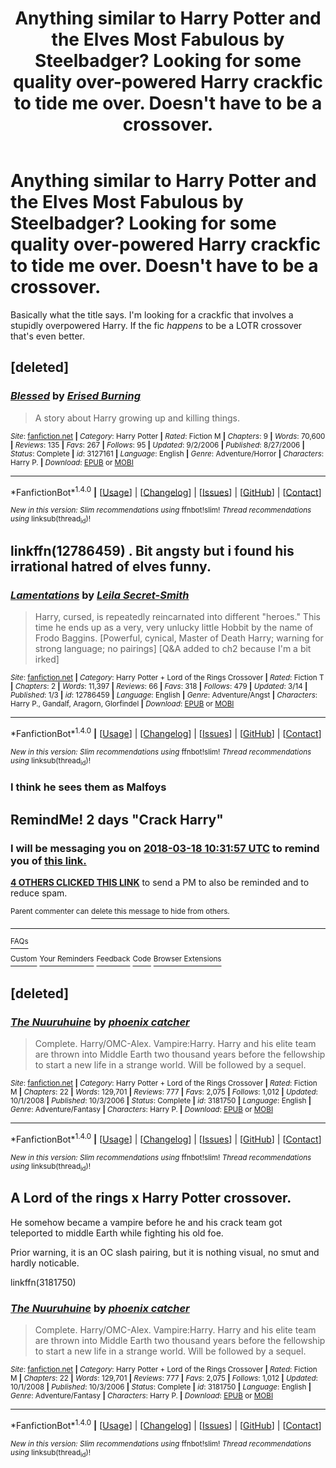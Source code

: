 #+TITLE: Anything similar to Harry Potter and the Elves Most Fabulous by Steelbadger? Looking for some quality over-powered Harry crackfic to tide me over. Doesn't have to be a crossover.

* Anything similar to Harry Potter and the Elves Most Fabulous by Steelbadger? Looking for some quality over-powered Harry crackfic to tide me over. Doesn't have to be a crossover.
:PROPERTIES:
:Author: Imumybuddy
:Score: 12
:DateUnix: 1521180750.0
:DateShort: 2018-Mar-16
:FlairText: Request
:END:
Basically what the title says. I'm looking for a crackfic that involves a stupidly overpowered Harry. If the fic /happens/ to be a LOTR crossover that's even better.


** [deleted]
:PROPERTIES:
:Score: 2
:DateUnix: 1521196520.0
:DateShort: 2018-Mar-16
:END:

*** [[http://www.fanfiction.net/s/3127161/1/][*/Blessed/*]] by [[https://www.fanfiction.net/u/940595/Erised-Burning][/Erised Burning/]]

#+begin_quote
  A story about Harry growing up and killing things.
#+end_quote

^{/Site/: [[http://www.fanfiction.net/][fanfiction.net]] *|* /Category/: Harry Potter *|* /Rated/: Fiction M *|* /Chapters/: 9 *|* /Words/: 70,600 *|* /Reviews/: 135 *|* /Favs/: 267 *|* /Follows/: 95 *|* /Updated/: 9/2/2006 *|* /Published/: 8/27/2006 *|* /Status/: Complete *|* /id/: 3127161 *|* /Language/: English *|* /Genre/: Adventure/Horror *|* /Characters/: Harry P. *|* /Download/: [[http://www.ff2ebook.com/old/ffn-bot/index.php?id=3127161&source=ff&filetype=epub][EPUB]] or [[http://www.ff2ebook.com/old/ffn-bot/index.php?id=3127161&source=ff&filetype=mobi][MOBI]]}

--------------

*FanfictionBot*^{1.4.0} *|* [[[https://github.com/tusing/reddit-ffn-bot/wiki/Usage][Usage]]] | [[[https://github.com/tusing/reddit-ffn-bot/wiki/Changelog][Changelog]]] | [[[https://github.com/tusing/reddit-ffn-bot/issues/][Issues]]] | [[[https://github.com/tusing/reddit-ffn-bot/][GitHub]]] | [[[https://www.reddit.com/message/compose?to=tusing][Contact]]]

^{/New in this version: Slim recommendations using/ ffnbot!slim! /Thread recommendations using/ linksub(thread_id)!}
:PROPERTIES:
:Author: FanfictionBot
:Score: 1
:DateUnix: 1521196530.0
:DateShort: 2018-Mar-16
:END:


** linkffn(12786459) . Bit angsty but i found his irrational hatred of elves funny.
:PROPERTIES:
:Author: Triflez
:Score: 2
:DateUnix: 1521203432.0
:DateShort: 2018-Mar-16
:END:

*** [[http://www.fanfiction.net/s/12786459/1/][*/Lamentations/*]] by [[https://www.fanfiction.net/u/5106623/Leila-Secret-Smith][/Leila Secret-Smith/]]

#+begin_quote
  Harry, cursed, is repeatedly reincarnated into different "heroes." This time he ends up as a very, very unlucky little Hobbit by the name of Frodo Baggins. [Powerful, cynical, Master of Death Harry; warning for strong language; no pairings] [Q&A added to ch2 because I'm a bit irked]
#+end_quote

^{/Site/: [[http://www.fanfiction.net/][fanfiction.net]] *|* /Category/: Harry Potter + Lord of the Rings Crossover *|* /Rated/: Fiction T *|* /Chapters/: 2 *|* /Words/: 11,397 *|* /Reviews/: 66 *|* /Favs/: 318 *|* /Follows/: 479 *|* /Updated/: 3/14 *|* /Published/: 1/3 *|* /id/: 12786459 *|* /Language/: English *|* /Genre/: Adventure/Angst *|* /Characters/: Harry P., Gandalf, Aragorn, Glorfindel *|* /Download/: [[http://www.ff2ebook.com/old/ffn-bot/index.php?id=12786459&source=ff&filetype=epub][EPUB]] or [[http://www.ff2ebook.com/old/ffn-bot/index.php?id=12786459&source=ff&filetype=mobi][MOBI]]}

--------------

*FanfictionBot*^{1.4.0} *|* [[[https://github.com/tusing/reddit-ffn-bot/wiki/Usage][Usage]]] | [[[https://github.com/tusing/reddit-ffn-bot/wiki/Changelog][Changelog]]] | [[[https://github.com/tusing/reddit-ffn-bot/issues/][Issues]]] | [[[https://github.com/tusing/reddit-ffn-bot/][GitHub]]] | [[[https://www.reddit.com/message/compose?to=tusing][Contact]]]

^{/New in this version: Slim recommendations using/ ffnbot!slim! /Thread recommendations using/ linksub(thread_id)!}
:PROPERTIES:
:Author: FanfictionBot
:Score: 1
:DateUnix: 1521203455.0
:DateShort: 2018-Mar-16
:END:


*** I think he sees them as Malfoys
:PROPERTIES:
:Author: kenchak
:Score: 1
:DateUnix: 1521216655.0
:DateShort: 2018-Mar-16
:END:


** RemindMe! 2 days "Crack Harry"
:PROPERTIES:
:Author: the_turdinator
:Score: 1
:DateUnix: 1521196310.0
:DateShort: 2018-Mar-16
:END:

*** I will be messaging you on [[http://www.wolframalpha.com/input/?i=2018-03-18%2010:31:57%20UTC%20To%20Local%20Time][*2018-03-18 10:31:57 UTC*]] to remind you of [[https://www.reddit.com/r/HPfanfiction/comments/84td70/anything_similar_to_harry_potter_and_the_elves/][*this link.*]]

[[http://np.reddit.com/message/compose/?to=RemindMeBot&subject=Reminder&message=%5Bhttps://www.reddit.com/r/HPfanfiction/comments/84td70/anything_similar_to_harry_potter_and_the_elves/%5D%0A%0ARemindMe!%20%202%20days][*4 OTHERS CLICKED THIS LINK*]] to send a PM to also be reminded and to reduce spam.

^{Parent commenter can} [[http://np.reddit.com/message/compose/?to=RemindMeBot&subject=Delete%20Comment&message=Delete!%20dvsfgvh][^{delete this message to hide from others.}]]

--------------

[[http://np.reddit.com/r/RemindMeBot/comments/24duzp/remindmebot_info/][^{FAQs}]]

[[http://np.reddit.com/message/compose/?to=RemindMeBot&subject=Reminder&message=%5BLINK%20INSIDE%20SQUARE%20BRACKETS%20else%20default%20to%20FAQs%5D%0A%0ANOTE:%20Don't%20forget%20to%20add%20the%20time%20options%20after%20the%20command.%0A%0ARemindMe!][^{Custom}]]
[[http://np.reddit.com/message/compose/?to=RemindMeBot&subject=List%20Of%20Reminders&message=MyReminders!][^{Your Reminders}]]
[[http://np.reddit.com/message/compose/?to=RemindMeBotWrangler&subject=Feedback][^{Feedback}]]
[[https://github.com/SIlver--/remindmebot-reddit][^{Code}]]
[[https://np.reddit.com/r/RemindMeBot/comments/4kldad/remindmebot_extensions/][^{Browser Extensions}]]
:PROPERTIES:
:Author: RemindMeBot
:Score: 2
:DateUnix: 1521196322.0
:DateShort: 2018-Mar-16
:END:


** [deleted]
:PROPERTIES:
:Score: 1
:DateUnix: 1521209067.0
:DateShort: 2018-Mar-16
:END:

*** [[http://www.fanfiction.net/s/3181750/1/][*/The Nuuruhuine/*]] by [[https://www.fanfiction.net/u/468737/phoenix-catcher][/phoenix catcher/]]

#+begin_quote
  Complete. Harry/OMC-Alex. Vampire:Harry. Harry and his elite team are thrown into Middle Earth two thousand years before the fellowship to start a new life in a strange world. Will be followed by a sequel.
#+end_quote

^{/Site/: [[http://www.fanfiction.net/][fanfiction.net]] *|* /Category/: Harry Potter + Lord of the Rings Crossover *|* /Rated/: Fiction M *|* /Chapters/: 22 *|* /Words/: 129,701 *|* /Reviews/: 777 *|* /Favs/: 2,075 *|* /Follows/: 1,012 *|* /Updated/: 10/1/2008 *|* /Published/: 10/3/2006 *|* /Status/: Complete *|* /id/: 3181750 *|* /Language/: English *|* /Genre/: Adventure/Fantasy *|* /Characters/: Harry P. *|* /Download/: [[http://www.ff2ebook.com/old/ffn-bot/index.php?id=3181750&source=ff&filetype=epub][EPUB]] or [[http://www.ff2ebook.com/old/ffn-bot/index.php?id=3181750&source=ff&filetype=mobi][MOBI]]}

--------------

*FanfictionBot*^{1.4.0} *|* [[[https://github.com/tusing/reddit-ffn-bot/wiki/Usage][Usage]]] | [[[https://github.com/tusing/reddit-ffn-bot/wiki/Changelog][Changelog]]] | [[[https://github.com/tusing/reddit-ffn-bot/issues/][Issues]]] | [[[https://github.com/tusing/reddit-ffn-bot/][GitHub]]] | [[[https://www.reddit.com/message/compose?to=tusing][Contact]]]

^{/New in this version: Slim recommendations using/ ffnbot!slim! /Thread recommendations using/ linksub(thread_id)!}
:PROPERTIES:
:Author: FanfictionBot
:Score: 1
:DateUnix: 1521209078.0
:DateShort: 2018-Mar-16
:END:


** A Lord of the rings x Harry Potter crossover.

He somehow became a vampire before he and his crack team got teleported to middle Earth while fighting his old foe.

Prior warning, it is an OC slash pairing, but it is nothing visual, no smut and hardly noticable.

linkffn(3181750)
:PROPERTIES:
:Author: shillecce
:Score: 1
:DateUnix: 1521209215.0
:DateShort: 2018-Mar-16
:END:

*** [[http://www.fanfiction.net/s/3181750/1/][*/The Nuuruhuine/*]] by [[https://www.fanfiction.net/u/468737/phoenix-catcher][/phoenix catcher/]]

#+begin_quote
  Complete. Harry/OMC-Alex. Vampire:Harry. Harry and his elite team are thrown into Middle Earth two thousand years before the fellowship to start a new life in a strange world. Will be followed by a sequel.
#+end_quote

^{/Site/: [[http://www.fanfiction.net/][fanfiction.net]] *|* /Category/: Harry Potter + Lord of the Rings Crossover *|* /Rated/: Fiction M *|* /Chapters/: 22 *|* /Words/: 129,701 *|* /Reviews/: 777 *|* /Favs/: 2,075 *|* /Follows/: 1,012 *|* /Updated/: 10/1/2008 *|* /Published/: 10/3/2006 *|* /Status/: Complete *|* /id/: 3181750 *|* /Language/: English *|* /Genre/: Adventure/Fantasy *|* /Characters/: Harry P. *|* /Download/: [[http://www.ff2ebook.com/old/ffn-bot/index.php?id=3181750&source=ff&filetype=epub][EPUB]] or [[http://www.ff2ebook.com/old/ffn-bot/index.php?id=3181750&source=ff&filetype=mobi][MOBI]]}

--------------

*FanfictionBot*^{1.4.0} *|* [[[https://github.com/tusing/reddit-ffn-bot/wiki/Usage][Usage]]] | [[[https://github.com/tusing/reddit-ffn-bot/wiki/Changelog][Changelog]]] | [[[https://github.com/tusing/reddit-ffn-bot/issues/][Issues]]] | [[[https://github.com/tusing/reddit-ffn-bot/][GitHub]]] | [[[https://www.reddit.com/message/compose?to=tusing][Contact]]]

^{/New in this version: Slim recommendations using/ ffnbot!slim! /Thread recommendations using/ linksub(thread_id)!}
:PROPERTIES:
:Author: FanfictionBot
:Score: 1
:DateUnix: 1521209234.0
:DateShort: 2018-Mar-16
:END:
